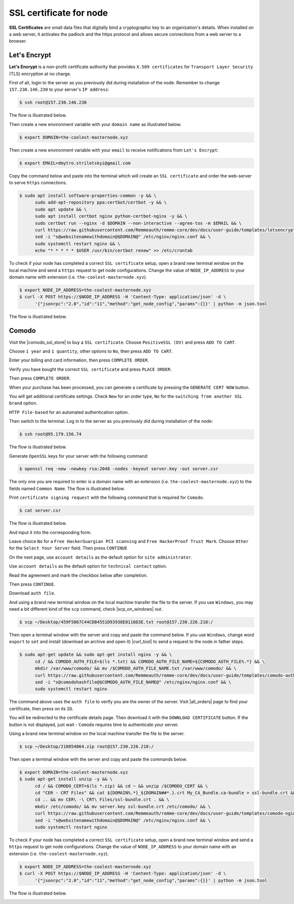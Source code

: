 SSL certificate for node
========================

**SSL Certificates** are small data files that digitally bind a cryptographic key to an organization's details.
When installed on a web server, it activates the padlock and the https protocol and allows secure connections from a
web server to a browser.

Let's Encrypt
-------------

**Let's Encrypt** is a non-profit certificate authority that provides ``X.509 certificates`` for ``Transport Layer Security``
(TLS) encryption at no charge.

First of all, login to the server as you previously did during installation of the node. Remember to change ``157.230.146.230``
to your server's ``IP address``:

.. code-block:: console

   $ ssh root@157.230.146.230

The flow is illustrated below.

.. image:: /img/user-guide/advanced-guide/ssh-login-to-the-server.png
   :width: 100%
   :align: center
   :alt: SSH login to the server

Then create a new environment variable with your ``domain name`` as illustrated below.

.. code-block:: console

   $ export DOMAIN=the-coolest-masternode.xyz

Then create a new environment variable with your ``email`` to receive notifications from ``Let's Encrypt``:

.. code-block:: console

   $ export EMAIL=dmytro.striletskyi@gmail.com

Copy the command below and paste into the terminal which will create an ``SSL certificate`` and order the web-server to serve ``https`` connections.

.. code-block:: console

   $ sudo apt install software-properties-common -y && \
         sudo add-apt-repository ppa:certbot/certbot -y && \
         sudo apt update && \
         sudo apt install certbot nginx python-certbot-nginx -y && \
         sudo certbot run --nginx -d $DOMAIN --non-interactive --agree-tos -m $EMAIL && \
         curl https://raw.githubusercontent.com/Remmeauth/remme-core/dev/docs/user-guide/templates/letsencrypt-nginx.conf > /etc/nginx/nginx.conf && \
         sed -i "s@websitenamewithdomain@$DOMAIN@" /etc/nginx/nginx.conf && \
         sudo systemctl restart nginx && \
         echo "* * * * * $USER /usr/bin/certbot renew" >> /etc/crontab

To check if your node has completed a correct ``SSL certificate`` setup, open a brand new terminal window on the local machine
and send a ``https`` request to get node configurations. Change the value of ``NODE_IP_ADDRESS`` to your domain name with
extension (i.e. ``the-coolest-masternode.xyz``).

.. code-block:: console

   $ export NODE_IP_ADDRESS=the-coolest-masternode.xyz
   $ curl -X POST https://$NODE_IP_ADDRESS -H 'Content-Type: application/json' -d \
         '{"jsonrpc":"2.0","id":"11","method":"get_node_config","params":{}}' | python -m json.tool

The flow is illustrated below.

.. image:: /img/user-guide/ca/comodo/proof-node-works-https.png
   :width: 100%
   :align: center
   :alt: Proof node works over HTTPS

Comodo
------

Visit the |comodo_ssl_store| to buy a ``SSL certificate``. Choose ``PositiveSSL (DV)`` and press ``ADD TO CART``.

.. |comodo_ssl_store| raw:: html

   <a href="https://comodosslstore.com/" target="_blank">Comodo SSL store</a>

.. image:: /img/user-guide/ca/comodo/ssl-certificates-list.png
   :width: 100%
   :align: center
   :alt: SSL certificates list

Choose ``1 year`` and ``1 quantity``, other options to ``No``, then press ``ADD TO CART``.

.. image:: /img/user-guide/ca/comodo/shopping-cart.png
   :width: 100%
   :align: center
   :alt: Shopping cart

Enter your billing and card information, then press ``COMPLETE ORDER``.

.. image:: /img/user-guide/ca/comodo/billing-information.png
   :width: 100%
   :align: center
   :alt: Billing information

Verify you have bought the correct ``SSL certificate`` and press ``PLACE ORDER``.

.. image:: /img/user-guide/ca/comodo/card-information.png
   :width: 100%
   :align: center
   :alt: Card information

Then press ``COMPLETE ORDER``.

.. image:: /img/user-guide/ca/comodo/complete-order.png
   :width: 100%
   :align: center
   :alt: Complete order

When your purchase has been processed, you can generate a certificate by pressing the  ``GENERATE CERT NOW`` button.

.. image:: /img/user-guide/ca/comodo/generate-cert-now.png
   :width: 100%
   :align: center
   :alt: Generate certificate now

You will get additional certificate settings. Check ``New`` for an order type, ``No`` for the ``switching from another SSL brand`` option.

.. image:: /img/user-guide/ca/comodo/order-1-2.png
   :width: 100%
   :align: center
   :alt: Order 1-2

``HTTP File-based`` for an automated authentication option.

.. image:: /img/user-guide/ca/comodo/order-3.png
   :width: 100%
   :align: center
   :alt: Order 3

Then switch to the terminal. Log in to the server as you previously did during installation of the node:

.. code-block:: console

   $ ssh root@95.179.156.74

The flow is illustrated below.

.. image:: /img/user-guide/advanced-guide/ssh-login-to-the-server.png
   :width: 100%
   :align: center
   :alt: SSH login to the server

Generate ``OpenSSL`` keys for your server with the following command:

.. code-block:: console

    $ openssl req -new -newkey rsa:2048 -nodes -keyout server.key -out server.csr

The only one you are required to enter is a domain name with an extension (i.e. ``the-coolest-masternode.xyz``) to the
fields named ``Common Name``. The flow is illustrated below.

.. image:: /img/user-guide/ca/comodo/generate-openssl-keys.png
   :width: 100%
   :align: center
   :alt: Generate OpenSSL keys

Print ``certificate signing request`` with the following command that is required for ``Comodo``.

.. code-block:: console

    $ cat server.csr

The flow is illustrated below.

.. image:: /img/user-guide/ca/comodo/cat-csr.png
   :width: 100%
   :align: center
   :alt: Cat CSR

And input it into the corresponding form.

.. image:: /img/user-guide/ca/comodo/input-csr.png
   :width: 100%
   :align: center
   :alt: Input CSR

Leave choice ``No`` for a ``Free HackerGuargian PCI scanning`` and ``Free HackerProof Trust Mark``. Choose ``Other`` for
the ``Select Your Server`` field. Then press ``CONTINUE``

.. image:: /img/user-guide/ca/comodo/order-5-6-7.png
   :width: 100%
   :align: center
   :alt: Order 5-6-7

On the next page, use ``account details`` as the default option for ``site administrator``.

.. image:: /img/user-guide/ca/comodo/order-4.png
   :width: 100%
   :align: center
   :alt: Order 4

Use ``account details`` as the default option for ``technical contact`` option.

.. image:: /img/user-guide/ca/comodo/order-4.1.png
   :width: 100%
   :align: center
   :alt: Order 4.1

Read the agreement and mark the checkbox below after completion.

.. image:: /img/user-guide/ca/comodo/order-agreement.png
   :width: 100%
   :align: center
   :alt: Order agreement

Then press ``CONTINUE``.

.. image:: /img/user-guide/ca/comodo/finish-order.png
   :width: 100%
   :align: center
   :alt: Finish order

Download ``auth file``.

.. image:: /img/user-guide/ca/comodo/download-auth-file.png
   :width: 100%
   :align: center
   :alt: Download auth file

And using a brand new terminal window on the local machine transfer the file to the server. If you use ``Windows``,
you may need a bit different kind of the ``scp`` command, check |scp_on_windows| out.

.. |scp_on_windows| raw:: html

   <a href="https://success.tanaza.com/s/article/How-to-use-SCP-command-on-Windows" target="_blank">this guide</a>

.. code-block:: console

    $ scp ~/Desktop/459F5867C44CDB4551D93938E8116D3E.txt root@157.230.226.218:/

Then open a terminal window with the server and copy and paste the command below. If you use ``Windows``, change word
``export`` to ``set`` and install (download an archive and open it) |curl_tool| to send a request to the node in father steps.

.. code-block:: console

   $ sudo apt-get update && sudo apt-get install nginx -y && \
         cd / && COMODO_AUTH_FILE=$(ls *.txt) && COMODO_AUTH_FILE_NAME=${COMODO_AUTH_FILE%.*} && \
         mkdir /var/www/comodo/ && mv /$COMODO_AUTH_FILE_NAME.txt /var/www/comodo/ && \
         curl https://raw.githubusercontent.com/Remmeauth/remme-core/dev/docs/user-guide/templates/comodo-auth-file-nginx.conf > /etc/nginx/nginx.conf && \
         sed -i "s@comodohashfile@$COMODO_AUTH_FILE_NAME@" /etc/nginx/nginx.conf && \
         sudo systemctl restart nginx

The command above uses the ``auth file`` to verify you are the owner of the server.
Visit |all_orders| page to find your certificate, then press on its ``ID``.

.. |all_orders| raw:: html

   <a href="https://comodosslstore.com/client/orders.aspx" target="_blank">all orders</a>

.. image:: /img/user-guide/ca/comodo/all-orders.png
   :width: 100%
   :align: center
   :alt: All orders

You will be redirected to the certificate details page. Then download it with the ``DOWNLOAD CERTIFICATE`` button. If
the button is not displayed, just wait - ``Comodo`` requires time to authenticate your server.

.. image:: /img/user-guide/ca/comodo/download-cert.png
   :width: 100%
   :align: center
   :alt: Download certificate

Using a brand new terminal window on the local machine transfer the file to the server.

.. code-block:: console

    $ scp ~/Desktop/210854864.zip root@157.230.226.218:/

Then open a terminal window with the server and copy and paste the commands below.

.. code-block:: console

   $ export DOMAIN=the-coolest-masternode.xyz
   $ sudo apt-get install unzip -y && \
         cd / && COMODO_CERT=$(ls *.zip) && cd ~ && unzip /$COMODO_CERT && \
         cd "CER - CRT Files" && cat ${DOMAIN%.*}_${DOMAIN##*.}.crt My_CA_Bundle.ca-bundle > ssl-bundle.crt && \
         cd .. && mv CER\ -\ CRT\ Files/ssl-bundle.crt . && \
         mkdir /etc/comodo/ && mv server.key ssl-bundle.crt /etc/comodo/ && \
         curl https://raw.githubusercontent.com/Remmeauth/remme-core/dev/docs/user-guide/templates/comodo-nginx.conf > /etc/nginx/nginx.conf && \
         sed -i "s@websitenamewithdomain@$DOMAIN@" /etc/nginx/nginx.conf && \
         sudo systemctl restart nginx

To check if your node has completed a correct ``SSL certificate``  setup, open a brand new terminal window and send a ``https``
request to get node configurations. Change the value of ``NODE_IP_ADDRESS`` to your domain name with an extension (i.e. ``the-coolest-masternode.xyz``).

.. code-block:: console

   $ export NODE_IP_ADDRESS=the-coolest-masternode.xyz
   $ curl -X POST https://$NODE_IP_ADDRESS -H 'Content-Type: application/json' -d \
         '{"jsonrpc":"2.0","id":"11","method":"get_node_config","params":{}}' | python -m json.tool

The flow is illustrated below.

.. image:: /img/user-guide/ca/comodo/proof-node-works-https.png
   :width: 100%
   :align: center
   :alt: Proof node works over HTTPS

.. |curl_tool| raw:: html

   <a href="https://curl.haxx.se/download.html" target="_blank">tool named curl </a>
